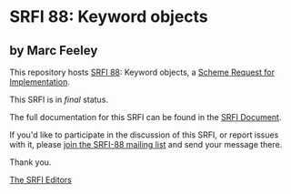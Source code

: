 * SRFI 88: Keyword objects

** by Marc Feeley

This repository hosts [[https://srfi.schemers.org/srfi-88/][SRFI 88]]: Keyword objects, a [[https://srfi.schemers.org/][Scheme Request for Implementation]].

This SRFI is in /final/ status.

The full documentation for this SRFI can be found in the [[https://srfi.schemers.org/srfi-88/srfi-88.html][SRFI Document]].

If you'd like to participate in the discussion of this SRFI, or report issues with it, please [[shttp://srfi.schemers.org/srfi-88/][join the SRFI-88 mailing list]] and send your message there.

Thank you.


[[mailto:srfi-editors@srfi.schemers.org][The SRFI Editors]]
